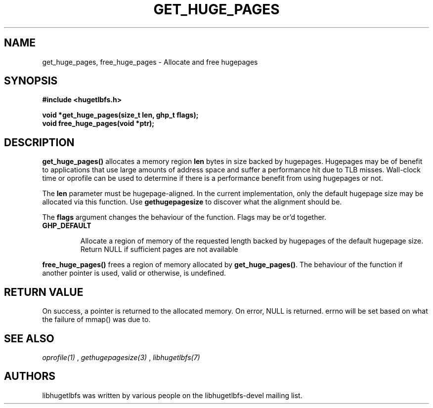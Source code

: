 .\"                                      Hey, EMACS: -*- nroff -*-
.\" First parameter, NAME, should be all caps
.\" Second parameter, SECTION, should be 1-8, maybe w/ subsection
.\" other parameters are allowed: see man(7), man(1)
.TH GET_HUGE_PAGES 3 "October 8, 2008"
.\" Please adjust this date whenever revising the manpage.
.\"
.\" Some roff macros, for reference:
.\" .nh        disable hyphenation
.\" .hy        enable hyphenation
.\" .ad l      left justify
.\" .ad b      justify to both left and right margins
.\" .nf        disable filling
.\" .fi        enable filling
.\" .br        insert line break
.\" .sp <n>    insert n+1 empty lines
.\" for manpage-specific macros, see man(7)
.SH NAME
get_huge_pages, free_huge_pages \- Allocate and free hugepages
.SH SYNOPSIS
.B #include <hugetlbfs.h>
.br

.br
.B void *get_huge_pages(size_t len, ghp_t flags);
.br
.B void free_huge_pages(void *ptr);
.SH DESCRIPTION

\fBget_huge_pages()\fP allocates a memory region \fBlen\fP bytes in size
backed by hugepages. Hugepages may be of benefit to applications that use
large amounts of address space and suffer a  performance hit  due to  TLB
misses.  Wall-clock  time or oprofile can be used to determine if there is
a performance benefit from using hugepages or not.

The \fBlen\fP parameter must be hugepage-aligned. In the current
implementation, only the default hugepage size may be allocated via this
function. Use \fBgethugepagesize\fP to discover what the alignment should
be.

The \fBflags\fP argument changes the behaviour
of the function. Flags may be or'd together.

.TP
.B GHP_DEFAULT

Allocate a region of memory of the requested length backed by hugepages of
the default hugepage size. Return NULL if sufficient pages are not available

.PP

\fBfree_huge_pages()\fP frees a region of memory allocated by
\fBget_huge_pages()\fP. The behaviour of the function if another pointer
is used, valid or otherwise, is undefined.

.SH RETURN VALUE

On success, a pointer is returned to the allocated memory. On
error, NULL is returned. errno will be set based on what the failure of
mmap() was due to.

.SH SEE ALSO
.I oprofile(1)
,
.I gethugepagesize(3)
,
.I libhugetlbfs(7)
.SH AUTHORS
libhugetlbfs was written by various people on the libhugetlbfs-devel
mailing list.

